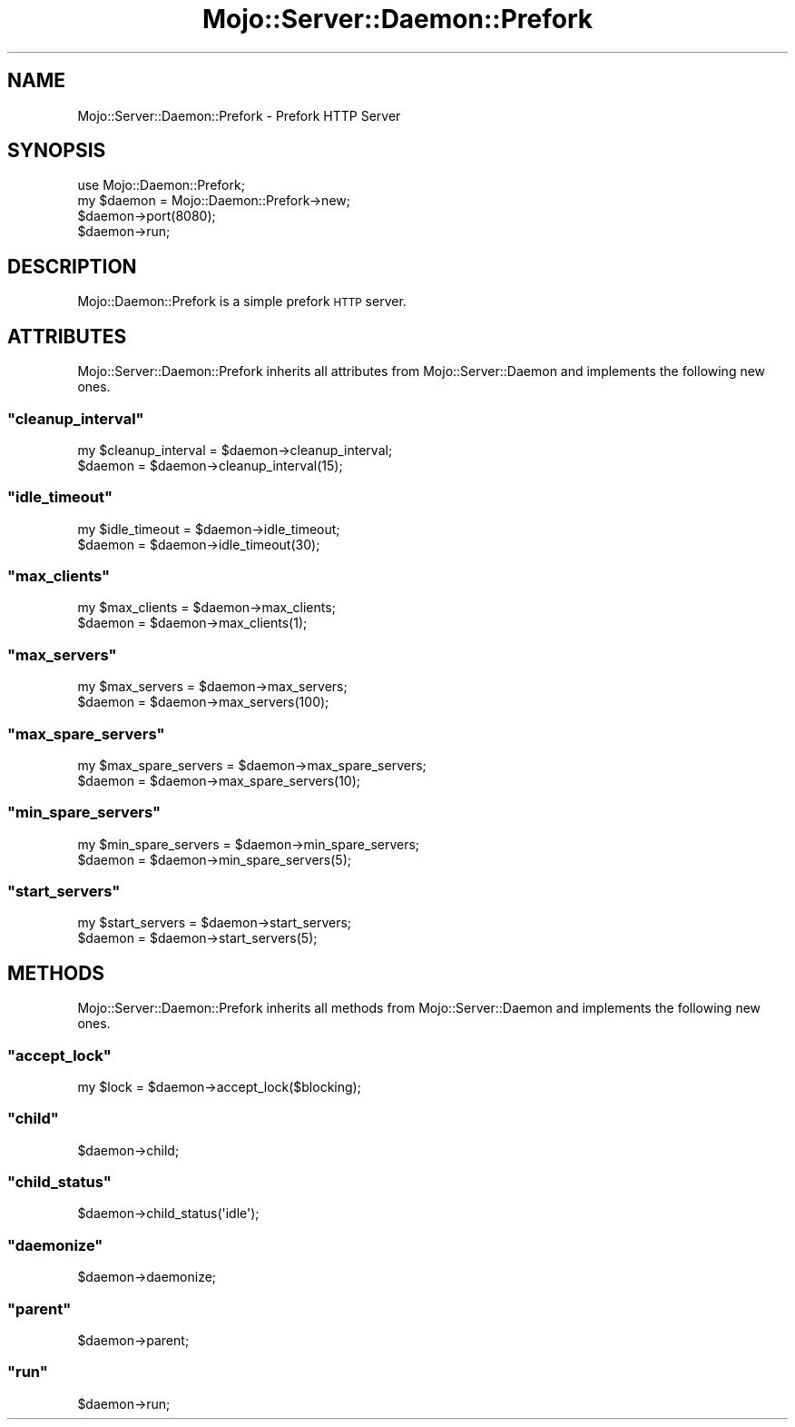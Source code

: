 .\" Automatically generated by Pod::Man 2.23 (Pod::Simple 3.13)
.\"
.\" Standard preamble:
.\" ========================================================================
.de Sp \" Vertical space (when we can't use .PP)
.if t .sp .5v
.if n .sp
..
.de Vb \" Begin verbatim text
.ft CW
.nf
.ne \\$1
..
.de Ve \" End verbatim text
.ft R
.fi
..
.\" Set up some character translations and predefined strings.  \*(-- will
.\" give an unbreakable dash, \*(PI will give pi, \*(L" will give a left
.\" double quote, and \*(R" will give a right double quote.  \*(C+ will
.\" give a nicer C++.  Capital omega is used to do unbreakable dashes and
.\" therefore won't be available.  \*(C` and \*(C' expand to `' in nroff,
.\" nothing in troff, for use with C<>.
.tr \(*W-
.ds C+ C\v'-.1v'\h'-1p'\s-2+\h'-1p'+\s0\v'.1v'\h'-1p'
.ie n \{\
.    ds -- \(*W-
.    ds PI pi
.    if (\n(.H=4u)&(1m=24u) .ds -- \(*W\h'-12u'\(*W\h'-12u'-\" diablo 10 pitch
.    if (\n(.H=4u)&(1m=20u) .ds -- \(*W\h'-12u'\(*W\h'-8u'-\"  diablo 12 pitch
.    ds L" ""
.    ds R" ""
.    ds C` ""
.    ds C' ""
'br\}
.el\{\
.    ds -- \|\(em\|
.    ds PI \(*p
.    ds L" ``
.    ds R" ''
'br\}
.\"
.\" Escape single quotes in literal strings from groff's Unicode transform.
.ie \n(.g .ds Aq \(aq
.el       .ds Aq '
.\"
.\" If the F register is turned on, we'll generate index entries on stderr for
.\" titles (.TH), headers (.SH), subsections (.SS), items (.Ip), and index
.\" entries marked with X<> in POD.  Of course, you'll have to process the
.\" output yourself in some meaningful fashion.
.ie \nF \{\
.    de IX
.    tm Index:\\$1\t\\n%\t"\\$2"
..
.    nr % 0
.    rr F
.\}
.el \{\
.    de IX
..
.\}
.\"
.\" Accent mark definitions (@(#)ms.acc 1.5 88/02/08 SMI; from UCB 4.2).
.\" Fear.  Run.  Save yourself.  No user-serviceable parts.
.    \" fudge factors for nroff and troff
.if n \{\
.    ds #H 0
.    ds #V .8m
.    ds #F .3m
.    ds #[ \f1
.    ds #] \fP
.\}
.if t \{\
.    ds #H ((1u-(\\\\n(.fu%2u))*.13m)
.    ds #V .6m
.    ds #F 0
.    ds #[ \&
.    ds #] \&
.\}
.    \" simple accents for nroff and troff
.if n \{\
.    ds ' \&
.    ds ` \&
.    ds ^ \&
.    ds , \&
.    ds ~ ~
.    ds /
.\}
.if t \{\
.    ds ' \\k:\h'-(\\n(.wu*8/10-\*(#H)'\'\h"|\\n:u"
.    ds ` \\k:\h'-(\\n(.wu*8/10-\*(#H)'\`\h'|\\n:u'
.    ds ^ \\k:\h'-(\\n(.wu*10/11-\*(#H)'^\h'|\\n:u'
.    ds , \\k:\h'-(\\n(.wu*8/10)',\h'|\\n:u'
.    ds ~ \\k:\h'-(\\n(.wu-\*(#H-.1m)'~\h'|\\n:u'
.    ds / \\k:\h'-(\\n(.wu*8/10-\*(#H)'\z\(sl\h'|\\n:u'
.\}
.    \" troff and (daisy-wheel) nroff accents
.ds : \\k:\h'-(\\n(.wu*8/10-\*(#H+.1m+\*(#F)'\v'-\*(#V'\z.\h'.2m+\*(#F'.\h'|\\n:u'\v'\*(#V'
.ds 8 \h'\*(#H'\(*b\h'-\*(#H'
.ds o \\k:\h'-(\\n(.wu+\w'\(de'u-\*(#H)/2u'\v'-.3n'\*(#[\z\(de\v'.3n'\h'|\\n:u'\*(#]
.ds d- \h'\*(#H'\(pd\h'-\w'~'u'\v'-.25m'\f2\(hy\fP\v'.25m'\h'-\*(#H'
.ds D- D\\k:\h'-\w'D'u'\v'-.11m'\z\(hy\v'.11m'\h'|\\n:u'
.ds th \*(#[\v'.3m'\s+1I\s-1\v'-.3m'\h'-(\w'I'u*2/3)'\s-1o\s+1\*(#]
.ds Th \*(#[\s+2I\s-2\h'-\w'I'u*3/5'\v'-.3m'o\v'.3m'\*(#]
.ds ae a\h'-(\w'a'u*4/10)'e
.ds Ae A\h'-(\w'A'u*4/10)'E
.    \" corrections for vroff
.if v .ds ~ \\k:\h'-(\\n(.wu*9/10-\*(#H)'\s-2\u~\d\s+2\h'|\\n:u'
.if v .ds ^ \\k:\h'-(\\n(.wu*10/11-\*(#H)'\v'-.4m'^\v'.4m'\h'|\\n:u'
.    \" for low resolution devices (crt and lpr)
.if \n(.H>23 .if \n(.V>19 \
\{\
.    ds : e
.    ds 8 ss
.    ds o a
.    ds d- d\h'-1'\(ga
.    ds D- D\h'-1'\(hy
.    ds th \o'bp'
.    ds Th \o'LP'
.    ds ae ae
.    ds Ae AE
.\}
.rm #[ #] #H #V #F C
.\" ========================================================================
.\"
.IX Title "Mojo::Server::Daemon::Prefork 3"
.TH Mojo::Server::Daemon::Prefork 3 "2010-01-25" "perl v5.8.8" "User Contributed Perl Documentation"
.\" For nroff, turn off justification.  Always turn off hyphenation; it makes
.\" way too many mistakes in technical documents.
.if n .ad l
.nh
.SH "NAME"
Mojo::Server::Daemon::Prefork \- Prefork HTTP Server
.SH "SYNOPSIS"
.IX Header "SYNOPSIS"
.Vb 1
\&    use Mojo::Daemon::Prefork;
\&
\&    my $daemon = Mojo::Daemon::Prefork\->new;
\&    $daemon\->port(8080);
\&    $daemon\->run;
.Ve
.SH "DESCRIPTION"
.IX Header "DESCRIPTION"
Mojo::Daemon::Prefork is a simple prefork \s-1HTTP\s0 server.
.SH "ATTRIBUTES"
.IX Header "ATTRIBUTES"
Mojo::Server::Daemon::Prefork inherits all attributes from
Mojo::Server::Daemon and implements the following new ones.
.ie n .SS """cleanup_interval"""
.el .SS "\f(CWcleanup_interval\fP"
.IX Subsection "cleanup_interval"
.Vb 2
\&    my $cleanup_interval = $daemon\->cleanup_interval;
\&    $daemon              = $daemon\->cleanup_interval(15);
.Ve
.ie n .SS """idle_timeout"""
.el .SS "\f(CWidle_timeout\fP"
.IX Subsection "idle_timeout"
.Vb 2
\&    my $idle_timeout = $daemon\->idle_timeout;
\&    $daemon          = $daemon\->idle_timeout(30);
.Ve
.ie n .SS """max_clients"""
.el .SS "\f(CWmax_clients\fP"
.IX Subsection "max_clients"
.Vb 2
\&    my $max_clients = $daemon\->max_clients;
\&    $daemon         = $daemon\->max_clients(1);
.Ve
.ie n .SS """max_servers"""
.el .SS "\f(CWmax_servers\fP"
.IX Subsection "max_servers"
.Vb 2
\&    my $max_servers = $daemon\->max_servers;
\&    $daemon         = $daemon\->max_servers(100);
.Ve
.ie n .SS """max_spare_servers"""
.el .SS "\f(CWmax_spare_servers\fP"
.IX Subsection "max_spare_servers"
.Vb 2
\&    my $max_spare_servers = $daemon\->max_spare_servers;
\&    $daemon               = $daemon\->max_spare_servers(10);
.Ve
.ie n .SS """min_spare_servers"""
.el .SS "\f(CWmin_spare_servers\fP"
.IX Subsection "min_spare_servers"
.Vb 2
\&    my $min_spare_servers = $daemon\->min_spare_servers;
\&    $daemon               = $daemon\->min_spare_servers(5);
.Ve
.ie n .SS """start_servers"""
.el .SS "\f(CWstart_servers\fP"
.IX Subsection "start_servers"
.Vb 2
\&    my $start_servers = $daemon\->start_servers;
\&    $daemon           = $daemon\->start_servers(5);
.Ve
.SH "METHODS"
.IX Header "METHODS"
Mojo::Server::Daemon::Prefork inherits all methods from
Mojo::Server::Daemon and implements the following new ones.
.ie n .SS """accept_lock"""
.el .SS "\f(CWaccept_lock\fP"
.IX Subsection "accept_lock"
.Vb 1
\&    my $lock = $daemon\->accept_lock($blocking);
.Ve
.ie n .SS """child"""
.el .SS "\f(CWchild\fP"
.IX Subsection "child"
.Vb 1
\&    $daemon\->child;
.Ve
.ie n .SS """child_status"""
.el .SS "\f(CWchild_status\fP"
.IX Subsection "child_status"
.Vb 1
\&    $daemon\->child_status(\*(Aqidle\*(Aq);
.Ve
.ie n .SS """daemonize"""
.el .SS "\f(CWdaemonize\fP"
.IX Subsection "daemonize"
.Vb 1
\&    $daemon\->daemonize;
.Ve
.ie n .SS """parent"""
.el .SS "\f(CWparent\fP"
.IX Subsection "parent"
.Vb 1
\&    $daemon\->parent;
.Ve
.ie n .SS """run"""
.el .SS "\f(CWrun\fP"
.IX Subsection "run"
.Vb 1
\&    $daemon\->run;
.Ve
